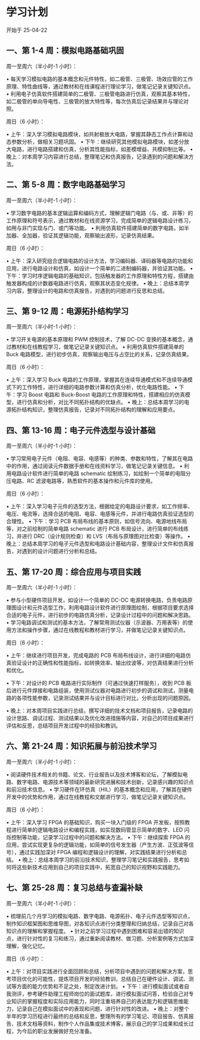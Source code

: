 * 学习计划 

开始于 25-04-22

** 一、第 1-4 周：模拟电路基础巩固

周一至周六（半小时-1 小时）：

• 每天学习模拟电路的基本概念和元件特性，如二极管、三极管、场效应管的工作原理、特性曲线等，通过教材和在线课程进行理论学习，做笔记记录关键知识点。
• 利用电子仿真软件搭建简单的二极管、三极管电路进行仿真，观察其基本特性，如二极管的单向导电性、三极管的放大特性等，每次仿真后记录结果并与理论对照。

周日（6 小时）：

• 上午：深入学习模拟电路模块，如共射极放大电路，掌握其静态工作点计算和动态参数分析，做相关习题巩固。
• 下午：继续研究其他模拟电路模块，如差分放大电路，进行电路搭建和仿真，分析其性能指标，如差模增益、共模抑制比等。
• 晚上：对本周学习内容进行总结，整理笔记和仿真报告，记录遇到的问题和解决方法。

** 二、第 5-8 周：数字电路基础学习

周一至周六（半小时-1 小时）：

• 学习数字电路的基本逻辑运算和编码方式，理解逻辑门电路（与、或、非等）的工作原理和符号表示，通过教材和在线资源学习，完成简单的逻辑电路设计练习，如用与非门实现与门、或门等功能。
• 利用仿真软件搭建简单的数字电路，如半加器、全加器，验证其逻辑功能，观察输出波形，记录仿真结果。

周日（6 小时）：

• 上午：深入研究组合逻辑电路的设计方法，学习编码器、译码器等电路的功能和应用，进行电路设计和仿真，如设计一个简单的二进制编码器，并验证其功能。
• 下午：学习时序逻辑电路的基础知识，包括触发器的工作原理和特性方程，搭建由触发器构成的计数器电路进行仿真，观察其状态变化规律。
• 晚上：总结本周学习内容，整理设计的电路和仿真报告，对遇到的问题进行反思和总结。

** 三、第 9-12 周：电源拓扑结构学习

周一至周六（半小时-1 小时）：

• 学习开关电源的基本原理和 PWM 控制技术，了解 DC-DC 变换的基本概念，通过教材和在线教程学习，做笔记记录关键知识点。
• 利用仿真软件搭建简单的 Buck 电路模型，进行初步仿真，观察输出电压与占空比的关系，记录仿真结果。

周日（6 小时）：

• 上午：深入学习 Buck 电路的工作原理，掌握其在连续导通模式和不连续导通模式下的工作特性，进行详细的电路参数计算和仿真分析，优化电路性能。
• 下午：学习 Boost 电路和 Buck-Boost 电路的工作原理和特性，搭建相应的仿真模型，进行仿真和分析，对比不同拓扑结构的优缺点。
• 晚上：总结本周学习的电源拓扑结构知识，整理仿真报告，记录对不同拓扑结构的理解和应用要点。

** 四、第 13-16 周：电子元件选型与设计基础

周一至周六（半小时-1 小时）：

• 学习常用电子元件（电阻、电容、电感等）的种类、参数和特性，了解其在电路中的作用，通过阅读元件数据手册和在线资料学习，做笔记记录关键信息。
• 利用电路设计软件进行简单的电路 schematic 绘制练习，如绘制一个简单的电阻分压电路、RC 滤波电路等，熟悉软件的基本操作和元件库的使用。

周日（6 小时）：

• 上午：深入学习电子元件的选型方法，根据给定的电路设计要求，如工作频率、电压、电流等，选择合适的电阻、电容、电感等元件，并进行电路仿真验证选型的合理性。
• 下午：学习 PCB 布局布线的基本原则，如信号流向、电源地线布局等，对之前绘制的简单电路 schematic 进行 PCB 布局设计，进行简单的布线练习，并进行 DRC（设计规则检查）和 LVS（布局与原理图对比检查）等操作。
• 晚上：总结本周学习的电子元件选型和电路设计基础内容，整理设计文件和仿真报告，对遇到的设计问题进行分析和总结。

** 五、第 17-20 周：综合应用与项目实践

周一至周六（半小时-1 小时）：

• 参与小型硬件项目开发，如设计一个简单的 DC-DC 电源转换电路，负责电路原理图设计和元件选型工作，利用电路设计软件进行原理图绘制，根据项目要求选择合适的电子元件，进行初步的电路仿真分析，记录设计过程中的问题和解决思路。
• 学习电路调试和测试的基本方法，了解常用测试仪器（示波器、万用表等）的使用方法和操作步骤，通过在线教程和教材进行学习，并做笔记记录关键知识点。

周日（6 小时）：

• 上午：继续进行项目开发，完成电路的 PCB 布局布线设计，进行详细的电路仿真验证设计的正确性和性能指标，如转换效率、输出纹波等，对仿真结果进行分析和优化。

• 下午：对设计的 PCB 电路进行实际制作（可通过快速打样服务），收到 PCB 板后进行元件焊接和电路组装，使用测试仪器对电路进行初步的调试和测试，测量电路的各项性能参数，记录测试结果并与设计目标进行对比，分析出现的问题原因。

• 晚上：对本周项目实践进行总结，撰写详细的技术文档和项目报告，记录电路的设计思路、调试过程、测试结果以及优化改进措施等内容，对自己的项目成果进行评估和反思，总结项目开发过程中的经验和教训。

** 六、第 21-24 周：知识拓展与前沿技术学习

周一至周六（半小时-1 小时）：

• 阅读硬件技术相关的书籍、论文、行业报告以及技术博客和论坛，了解模拟电路、数字电路、电源技术等领域的最新研究进展和技术创新，记录感兴趣的知识点和前沿技术信息。
• 学习硬件在环仿真（HIL）的基本概念和应用，了解其在硬件开发中的优势和作用，通过在线教程和文献进行学习，做笔记记录关键知识点。

周日（6 小时）：

• 上午：深入学习 FPGA 的基础知识，购买一块入门级的 FPGA 开发板，按照教程进行简单的逻辑电路设计和编程实践，如实现数码管显示简单的数字、LED 闪烁控制等功能，记录学习过程中的问题和解决方法。
• 下午：继续探索 FPGA 的应用，尝试实现更复杂的逻辑功能，如简单的信号发生器（产生方波、正弦波等信号），通过实践加深对 FPGA 编程和逻辑设计的理解，对实践结果进行分析和总结。
• 晚上：总结本周学习的前沿技术知识，整理学习笔记和实践报告，思考如何将这些新技术应用到自己的项目实践中，拓宽自己的知识视野和实践能力。

** 七、第 25-28 周：复习总结与查漏补缺

周一至周六（半小时-1 小时）：

• 梳理前几个月学习的模拟电路、数字电路、电源拓扑、电子元件选型等知识点，制作知识框架图和思维导图，对各知识点进行分类整理和归纳总结，记录自己对各知识点的理解和掌握程度。
• 针对之前学习过程中遇到困难和容易出错的知识点，进行针对性的复习和练习，通过重新阅读教材、做习题、分析案例等方式加深理解，强化记忆。

周日（6 小时）：

• 上午：对项目实践进行全面回顾和总结，分析项目中遇到的问题和解决方案，思考项目优化的可能性，提炼项目开发的经验教训，总结自己在硬件设计、调试、测试等方面的能力优势和不足之处，制定改进计划。
• 下午：进行模拟面试或者自我测评，参考硬件助理工程师岗位的面试题库，进行模拟面试问答，检验自己对专业知识的掌握程度和实际应用能力，同时注重培养自己的表达能力和逻辑思维能力，记录自己在模拟面试中的表现和问题，进行针对性的改进。
• 晚上：对整个半年的学习历程进行最终的总结和反思，整理所有的学习笔记、项目报告、仿真报告、技术文档等资料，制作个人作品集或技术博客，展示自己的学习成果和成长过程，为今后的职业发展做好充分准备。
